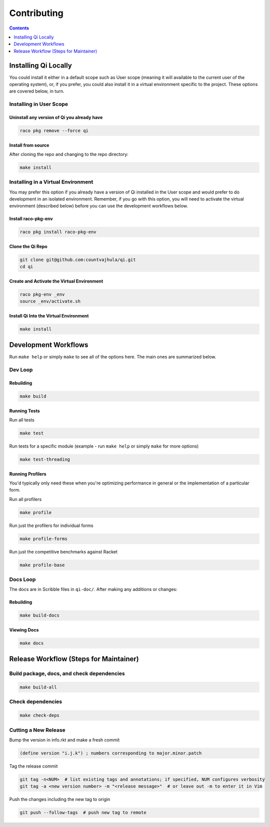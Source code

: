 Contributing
============

.. contents:: :depth: 1

Installing Qi Locally
---------------------

You could install it either in a default scope such as User scope (meaning it will available to the current user of the operating system), or, if you prefer, you could also install it in a virtual environment specific to the project. These options are covered below, in turn.

Installing in User Scope
~~~~~~~~~~~~~~~~~~~~~~~~

Uninstall any version of Qi you already have
^^^^^^^^^^^^^^^^^^^^^^^^^^^^^^^^^^^^^^^^^^^^

.. code-block:: bash

  raco pkg remove --force qi

Install from source
^^^^^^^^^^^^^^^^^^^

After cloning the repo and changing to the repo directory:

.. code-block:: bash

  make install

Installing in a Virtual Environment
~~~~~~~~~~~~~~~~~~~~~~~~~~~~~~~~~~~

You may prefer this option if you already have a version of Qi installed in the User scope and would prefer to do development in an isolated environment. Remember, if you go with this option, you will need to activate the virtual environment (described below) before you can use the development workflows below.

Install raco-pkg-env
^^^^^^^^^^^^^^^^^^^^

.. code-block:: bash

  raco pkg install raco-pkg-env

Clone the Qi Repo
^^^^^^^^^^^^^^^^^

.. code-block:: bash

  git clone git@github.com:countvajhula/qi.git
  cd qi

Create and Activate the Virtual Environment
^^^^^^^^^^^^^^^^^^^^^^^^^^^^^^^^^^^^^^^^^^^

.. code-block:: bash

  raco pkg-env _env
  source _env/activate.sh

Install Qi Into the Virtual Environment
^^^^^^^^^^^^^^^^^^^^^^^^^^^^^^^^^^^^^^^

.. code-block:: bash

  make install

Development Workflows
---------------------

Run ``make help`` or simply ``make`` to see all of the options here. The main ones are summarized below.

Dev Loop
~~~~~~~~

Rebuilding
^^^^^^^^^^

.. code-block:: bash

  make build

Running Tests
^^^^^^^^^^^^^

Run all tests

.. code-block:: bash

  make test

Run tests for a specific module (example - run ``make help`` or simply ``make`` for more options)

.. code-block:: bash

  make test-threading

Running Profilers
^^^^^^^^^^^^^^^^^

You'd typically only need these when you're optimizing performance in general or the implementation of a particular form.

Run all profilers

.. code-block:: bash

  make profile

Run just the profilers for individual forms

.. code-block:: bash

  make profile-forms

Run just the competitive benchmarks against Racket

.. code-block:: bash

  make profile-base

Docs Loop
~~~~~~~~~

The docs are in Scribble files in ``qi-doc/``. After making any additions or changes:

Rebuilding
^^^^^^^^^^

.. code-block:: bash

  make build-docs

Viewing Docs
^^^^^^^^^^^^

.. code-block:: bash

  make docs

Release Workflow (Steps for Maintainer)
---------------------------------------

Build package, docs, and check dependencies
~~~~~~~~~~~~~~~~~~~~~~~~~~~~~~~~~~~~~~~~~~~

.. code-block:: bash

  make build-all

Check dependencies
~~~~~~~~~~~~~~~~~~

.. code-block:: bash

  make check-deps

Cutting a New Release
~~~~~~~~~~~~~~~~~~~~~

Bump the version in info.rkt and make a fresh commit

.. code-block:: racket

  (define version "i.j.k") ; numbers corresponding to major.minor.patch

Tag the release commit

.. code-block:: bash

  git tag -n<NUM>  # list existing tags and annotations; if specified, NUM configures verbosity
  git tag -a <new version number> -m "<release message>"  # or leave out -m to enter it in Vim

Push the changes including the new tag to origin

.. code-block:: bash

  git push --follow-tags  # push new tag to remote
